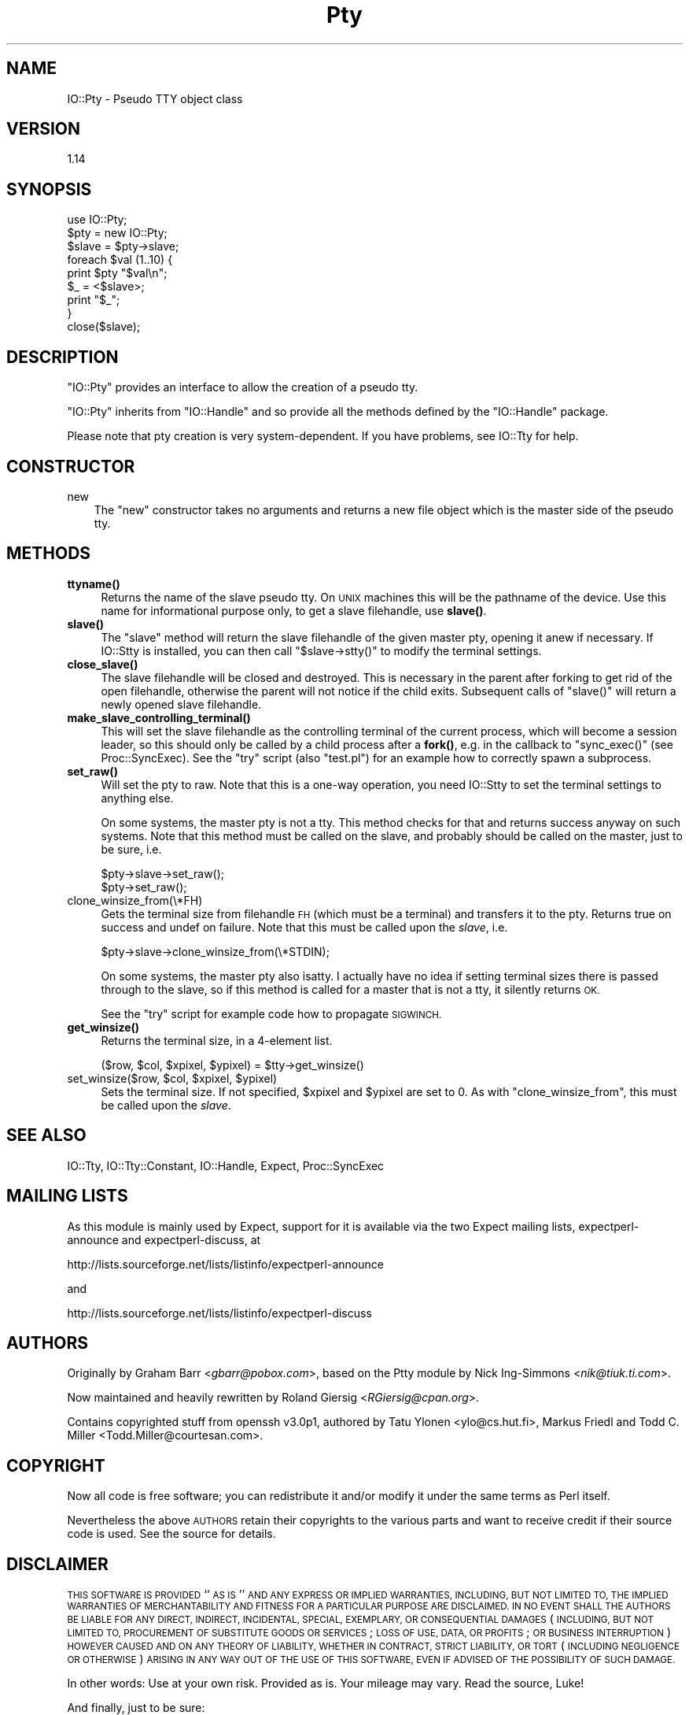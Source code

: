 .\" Automatically generated by Pod::Man 4.10 (Pod::Simple 3.35)
.\"
.\" Standard preamble:
.\" ========================================================================
.de Sp \" Vertical space (when we can't use .PP)
.if t .sp .5v
.if n .sp
..
.de Vb \" Begin verbatim text
.ft CW
.nf
.ne \\$1
..
.de Ve \" End verbatim text
.ft R
.fi
..
.\" Set up some character translations and predefined strings.  \*(-- will
.\" give an unbreakable dash, \*(PI will give pi, \*(L" will give a left
.\" double quote, and \*(R" will give a right double quote.  \*(C+ will
.\" give a nicer C++.  Capital omega is used to do unbreakable dashes and
.\" therefore won't be available.  \*(C` and \*(C' expand to `' in nroff,
.\" nothing in troff, for use with C<>.
.tr \(*W-
.ds C+ C\v'-.1v'\h'-1p'\s-2+\h'-1p'+\s0\v'.1v'\h'-1p'
.ie n \{\
.    ds -- \(*W-
.    ds PI pi
.    if (\n(.H=4u)&(1m=24u) .ds -- \(*W\h'-12u'\(*W\h'-12u'-\" diablo 10 pitch
.    if (\n(.H=4u)&(1m=20u) .ds -- \(*W\h'-12u'\(*W\h'-8u'-\"  diablo 12 pitch
.    ds L" ""
.    ds R" ""
.    ds C` ""
.    ds C' ""
'br\}
.el\{\
.    ds -- \|\(em\|
.    ds PI \(*p
.    ds L" ``
.    ds R" ''
.    ds C`
.    ds C'
'br\}
.\"
.\" Escape single quotes in literal strings from groff's Unicode transform.
.ie \n(.g .ds Aq \(aq
.el       .ds Aq '
.\"
.\" If the F register is >0, we'll generate index entries on stderr for
.\" titles (.TH), headers (.SH), subsections (.SS), items (.Ip), and index
.\" entries marked with X<> in POD.  Of course, you'll have to process the
.\" output yourself in some meaningful fashion.
.\"
.\" Avoid warning from groff about undefined register 'F'.
.de IX
..
.nr rF 0
.if \n(.g .if rF .nr rF 1
.if (\n(rF:(\n(.g==0)) \{\
.    if \nF \{\
.        de IX
.        tm Index:\\$1\t\\n%\t"\\$2"
..
.        if !\nF==2 \{\
.            nr % 0
.            nr F 2
.        \}
.    \}
.\}
.rr rF
.\" ========================================================================
.\"
.IX Title "Pty 3"
.TH Pty 3 "2020-01-19" "perl v5.28.2" "User Contributed Perl Documentation"
.\" For nroff, turn off justification.  Always turn off hyphenation; it makes
.\" way too many mistakes in technical documents.
.if n .ad l
.nh
.SH "NAME"
IO::Pty \- Pseudo TTY object class
.SH "VERSION"
.IX Header "VERSION"
1.14
.SH "SYNOPSIS"
.IX Header "SYNOPSIS"
.Vb 1
\&    use IO::Pty;
\&
\&    $pty = new IO::Pty;
\&
\&    $slave  = $pty\->slave;
\&
\&    foreach $val (1..10) {
\&        print $pty "$val\en";
\&        $_ = <$slave>;
\&        print "$_";
\&    }
\&
\&    close($slave);
.Ve
.SH "DESCRIPTION"
.IX Header "DESCRIPTION"
\&\f(CW\*(C`IO::Pty\*(C'\fR provides an interface to allow the creation of a pseudo tty.
.PP
\&\f(CW\*(C`IO::Pty\*(C'\fR inherits from \f(CW\*(C`IO::Handle\*(C'\fR and so provide all the methods
defined by the \f(CW\*(C`IO::Handle\*(C'\fR package.
.PP
Please note that pty creation is very system-dependent.  If you have
problems, see IO::Tty for help.
.SH "CONSTRUCTOR"
.IX Header "CONSTRUCTOR"
.IP "new" 3
.IX Item "new"
The \f(CW\*(C`new\*(C'\fR constructor takes no arguments and returns a new file
object which is the master side of the pseudo tty.
.SH "METHODS"
.IX Header "METHODS"
.IP "\fBttyname()\fR" 4
.IX Item "ttyname()"
Returns the name of the slave pseudo tty. On \s-1UNIX\s0 machines this will
be the pathname of the device.  Use this name for informational
purpose only, to get a slave filehandle, use \fBslave()\fR.
.IP "\fBslave()\fR" 4
.IX Item "slave()"
The \f(CW\*(C`slave\*(C'\fR method will return the slave filehandle of the given
master pty, opening it anew if necessary.  If IO::Stty is installed,
you can then call \f(CW\*(C`$slave\->stty()\*(C'\fR to modify the terminal settings.
.IP "\fBclose_slave()\fR" 4
.IX Item "close_slave()"
The slave filehandle will be closed and destroyed.  This is necessary
in the parent after forking to get rid of the open filehandle,
otherwise the parent will not notice if the child exits.  Subsequent
calls of \f(CW\*(C`slave()\*(C'\fR will return a newly opened slave filehandle.
.IP "\fBmake_slave_controlling_terminal()\fR" 4
.IX Item "make_slave_controlling_terminal()"
This will set the slave filehandle as the controlling terminal of the
current process, which will become a session leader, so this should
only be called by a child process after a \fBfork()\fR, e.g. in the callback
to \f(CW\*(C`sync_exec()\*(C'\fR (see Proc::SyncExec).  See the \f(CW\*(C`try\*(C'\fR script
(also \f(CW\*(C`test.pl\*(C'\fR) for an example how to correctly spawn a subprocess.
.IP "\fBset_raw()\fR" 4
.IX Item "set_raw()"
Will set the pty to raw.  Note that this is a one-way operation, you
need IO::Stty to set the terminal settings to anything else.
.Sp
On some systems, the master pty is not a tty.  This method checks for
that and returns success anyway on such systems.  Note that this
method must be called on the slave, and probably should be called on
the master, just to be sure, i.e.
.Sp
.Vb 2
\&  $pty\->slave\->set_raw();
\&  $pty\->set_raw();
.Ve
.IP "clone_winsize_from(\e*FH)" 4
.IX Item "clone_winsize_from(*FH)"
Gets the terminal size from filehandle \s-1FH\s0 (which must be a terminal)
and transfers it to the pty.  Returns true on success and undef on
failure.  Note that this must be called upon the \fIslave\fR, i.e.
.Sp
.Vb 1
\& $pty\->slave\->clone_winsize_from(\e*STDIN);
.Ve
.Sp
On some systems, the master pty also isatty.  I actually have no
idea if setting terminal sizes there is passed through to the slave,
so if this method is called for a master that is not a tty, it
silently returns \s-1OK.\s0
.Sp
See the \f(CW\*(C`try\*(C'\fR script for example code how to propagate \s-1SIGWINCH.\s0
.IP "\fBget_winsize()\fR" 4
.IX Item "get_winsize()"
Returns the terminal size, in a 4\-element list.
.Sp
.Vb 1
\& ($row, $col, $xpixel, $ypixel) = $tty\->get_winsize()
.Ve
.ie n .IP "set_winsize($row, $col, $xpixel, $ypixel)" 4
.el .IP "set_winsize($row, \f(CW$col\fR, \f(CW$xpixel\fR, \f(CW$ypixel\fR)" 4
.IX Item "set_winsize($row, $col, $xpixel, $ypixel)"
Sets the terminal size. If not specified, \f(CW$xpixel\fR and \f(CW$ypixel\fR are set to
0.  As with \f(CW\*(C`clone_winsize_from\*(C'\fR, this must be called upon the \fIslave\fR.
.SH "SEE ALSO"
.IX Header "SEE ALSO"
IO::Tty, IO::Tty::Constant, IO::Handle, Expect, Proc::SyncExec
.SH "MAILING LISTS"
.IX Header "MAILING LISTS"
As this module is mainly used by Expect, support for it is available
via the two Expect mailing lists, expectperl-announce and
expectperl-discuss, at
.PP
.Vb 1
\&  http://lists.sourceforge.net/lists/listinfo/expectperl\-announce
.Ve
.PP
and
.PP
.Vb 1
\&  http://lists.sourceforge.net/lists/listinfo/expectperl\-discuss
.Ve
.SH "AUTHORS"
.IX Header "AUTHORS"
Originally by Graham Barr <\fIgbarr@pobox.com\fR>, based on the
Ptty module by Nick Ing-Simmons <\fInik@tiuk.ti.com\fR>.
.PP
Now maintained and heavily rewritten by Roland Giersig
<\fIRGiersig@cpan.org\fR>.
.PP
Contains copyrighted stuff from openssh v3.0p1, authored by 
Tatu Ylonen <ylo@cs.hut.fi>, Markus Friedl and Todd C. Miller
<Todd.Miller@courtesan.com>.
.SH "COPYRIGHT"
.IX Header "COPYRIGHT"
Now all code is free software; you can redistribute it and/or modify
it under the same terms as Perl itself.
.PP
Nevertheless the above \s-1AUTHORS\s0 retain their copyrights to the various
parts and want to receive credit if their source code is used.
See the source for details.
.SH "DISCLAIMER"
.IX Header "DISCLAIMER"
\&\s-1THIS SOFTWARE IS PROVIDED\s0 ``\s-1AS IS\s0'' \s-1AND ANY EXPRESS OR IMPLIED
WARRANTIES, INCLUDING, BUT NOT LIMITED TO, THE IMPLIED WARRANTIES OF
MERCHANTABILITY AND FITNESS FOR A PARTICULAR PURPOSE ARE DISCLAIMED.
IN NO EVENT SHALL THE AUTHORS BE LIABLE FOR ANY DIRECT, INDIRECT,
INCIDENTAL, SPECIAL, EXEMPLARY, OR CONSEQUENTIAL DAMAGES\s0 (\s-1INCLUDING,
BUT NOT LIMITED TO, PROCUREMENT OF SUBSTITUTE GOODS OR SERVICES\s0; \s-1LOSS
OF USE, DATA, OR PROFITS\s0; \s-1OR BUSINESS INTERRUPTION\s0) \s-1HOWEVER CAUSED AND
ON ANY THEORY OF LIABILITY, WHETHER IN CONTRACT, STRICT LIABILITY, OR
TORT\s0 (\s-1INCLUDING NEGLIGENCE OR OTHERWISE\s0) \s-1ARISING IN ANY WAY OUT OF THE
USE OF THIS SOFTWARE, EVEN IF ADVISED OF THE POSSIBILITY OF SUCH
DAMAGE.\s0
.PP
In other words: Use at your own risk.  Provided as is.  Your mileage
may vary.  Read the source, Luke!
.PP
And finally, just to be sure:
.PP
Any Use of This Product, in Any Manner Whatsoever, Will Increase the
Amount of Disorder in the Universe. Although No Liability Is Implied
Herein, the Consumer Is Warned That This Process Will Ultimately Lead
to the Heat Death of the Universe.
